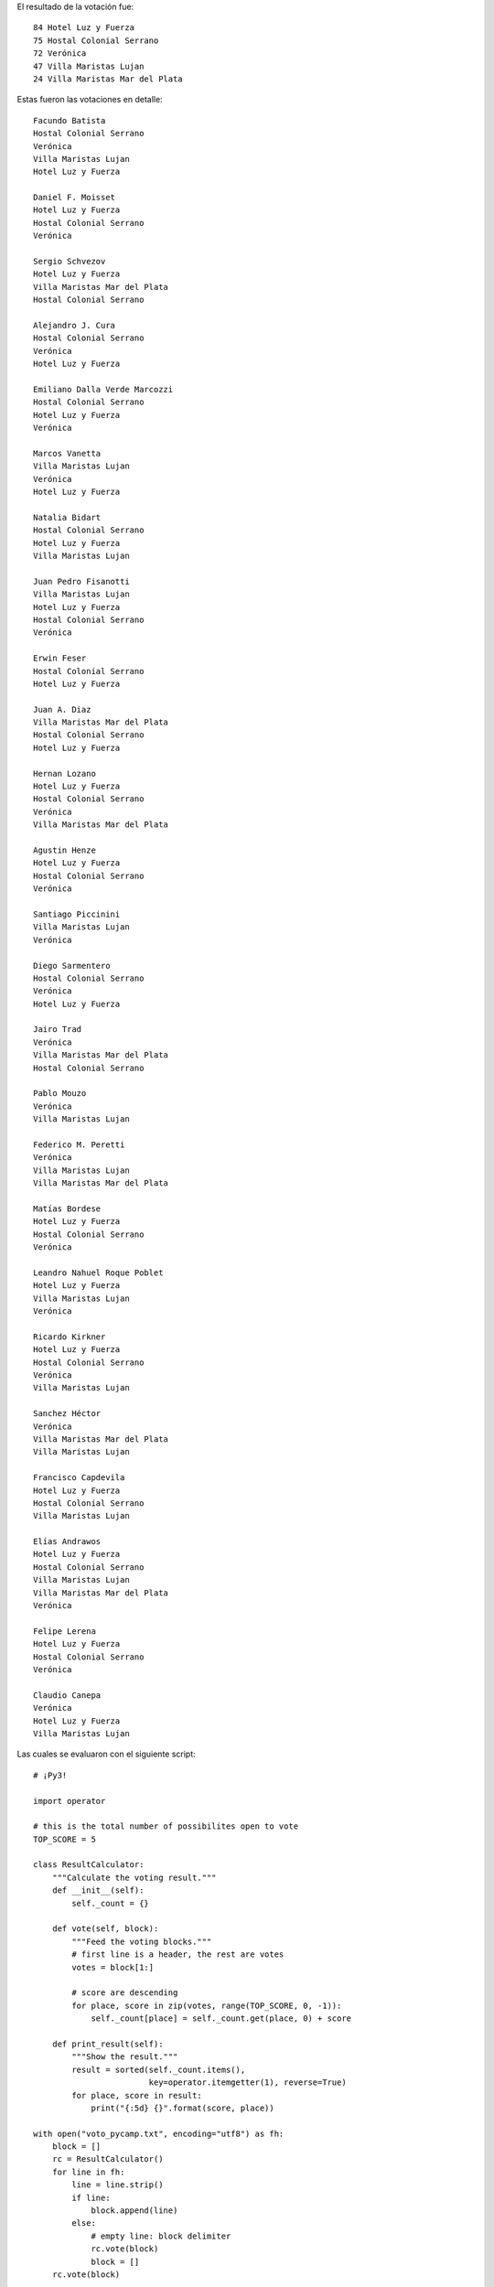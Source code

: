 .. title: Votación PyCamp 2013


El resultado de la votación fue:

::

      84 Hotel Luz y Fuerza
      75 Hostal Colonial Serrano
      72 Verónica
      47 Villa Maristas Lujan
      24 Villa Maristas Mar del Plata

Estas fueron las votaciones en detalle:

::

   Facundo Batista
   Hostal Colonial Serrano
   Verónica
   Villa Maristas Lujan
   Hotel Luz y Fuerza

   Daniel F. Moisset
   Hotel Luz y Fuerza
   Hostal Colonial Serrano
   Verónica

   Sergio Schvezov
   Hotel Luz y Fuerza
   Villa Maristas Mar del Plata
   Hostal Colonial Serrano

   Alejandro J. Cura
   Hostal Colonial Serrano
   Verónica
   Hotel Luz y Fuerza

   Emiliano Dalla Verde Marcozzi
   Hostal Colonial Serrano
   Hotel Luz y Fuerza
   Verónica

   Marcos Vanetta
   Villa Maristas Lujan
   Verónica
   Hotel Luz y Fuerza

   Natalia Bidart
   Hostal Colonial Serrano
   Hotel Luz y Fuerza
   Villa Maristas Lujan

   Juan Pedro Fisanotti
   Villa Maristas Lujan
   Hotel Luz y Fuerza
   Hostal Colonial Serrano
   Verónica

   Erwin Feser
   Hostal Colonial Serrano
   Hotel Luz y Fuerza

   Juan A. Diaz
   Villa Maristas Mar del Plata
   Hostal Colonial Serrano
   Hotel Luz y Fuerza

   Hernan Lozano
   Hotel Luz y Fuerza
   Hostal Colonial Serrano
   Verónica
   Villa Maristas Mar del Plata

   Agustin Henze
   Hotel Luz y Fuerza
   Hostal Colonial Serrano
   Verónica

   Santiago Piccinini
   Villa Maristas Lujan
   Verónica

   Diego Sarmentero
   Hostal Colonial Serrano
   Verónica
   Hotel Luz y Fuerza

   Jairo Trad
   Verónica
   Villa Maristas Mar del Plata
   Hostal Colonial Serrano

   Pablo Mouzo
   Verónica
   Villa Maristas Lujan

   Federico M. Peretti
   Verónica
   Villa Maristas Lujan
   Villa Maristas Mar del Plata

   Matías Bordese
   Hotel Luz y Fuerza
   Hostal Colonial Serrano
   Verónica

   Leandro Nahuel Roque Poblet
   Hotel Luz y Fuerza
   Villa Maristas Lujan
   Verónica

   Ricardo Kirkner
   Hotel Luz y Fuerza
   Hostal Colonial Serrano
   Verónica
   Villa Maristas Lujan

   Sanchez Héctor
   Verónica
   Villa Maristas Mar del Plata
   Villa Maristas Lujan

   Francisco Capdevila
   Hotel Luz y Fuerza
   Hostal Colonial Serrano
   Villa Maristas Lujan

   Elías Andrawos
   Hotel Luz y Fuerza
   Hostal Colonial Serrano
   Villa Maristas Lujan
   Villa Maristas Mar del Plata
   Verónica

   Felipe Lerena
   Hotel Luz y Fuerza
   Hostal Colonial Serrano
   Verónica

   Claudio Canepa
   Verónica
   Hotel Luz y Fuerza
   Villa Maristas Lujan

Las cuales se evaluaron con el siguiente script:

::

    # ¡Py3!

    import operator

    # this is the total number of possibilites open to vote
    TOP_SCORE = 5

    class ResultCalculator:
        """Calculate the voting result."""
        def __init__(self):
            self._count = {}

        def vote(self, block):
            """Feed the voting blocks."""
            # first line is a header, the rest are votes
            votes = block[1:]

            # score are descending
            for place, score in zip(votes, range(TOP_SCORE, 0, -1)):
                self._count[place] = self._count.get(place, 0) + score

        def print_result(self):
            """Show the result."""
            result = sorted(self._count.items(),
                            key=operator.itemgetter(1), reverse=True)
            for place, score in result:
                print("{:5d} {}".format(score, place))

    with open("voto_pycamp.txt", encoding="utf8") as fh:
        block = []
        rc = ResultCalculator()
        for line in fh:
            line = line.strip()
            if line:
                block.append(line)
            else:
                # empty line: block delimiter
                rc.vote(block)
                block = []
        rc.vote(block)

    print("Resultado:")
    rc.print_result()

